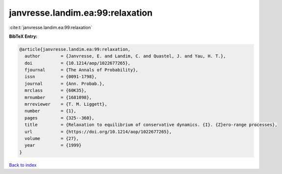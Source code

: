 janvresse.landim.ea:99:relaxation
=================================

:cite:t:`janvresse.landim.ea:99:relaxation`

**BibTeX Entry:**

.. code-block:: bibtex

   @article{janvresse.landim.ea:99:relaxation,
     author        = {Janvresse, E. and Landim, C. and Quastel, J. and Yau, H. T.},
     doi           = {10.1214/aop/1022677265},
     fjournal      = {The Annals of Probability},
     issn          = {0091-1798},
     journal       = {Ann. Probab.},
     mrclass       = {60K35},
     mrnumber      = {1681098},
     mrreviewer    = {T. M. Liggett},
     number        = {1},
     pages         = {325--360},
     title         = {Relaxation to equilibrium of conservative dynamics. {I}. {Z}ero-range processes},
     url           = {https://doi.org/10.1214/aop/1022677265},
     volume        = {27},
     year          = {1999}
   }

`Back to index <../By-Cite-Keys.html>`_
